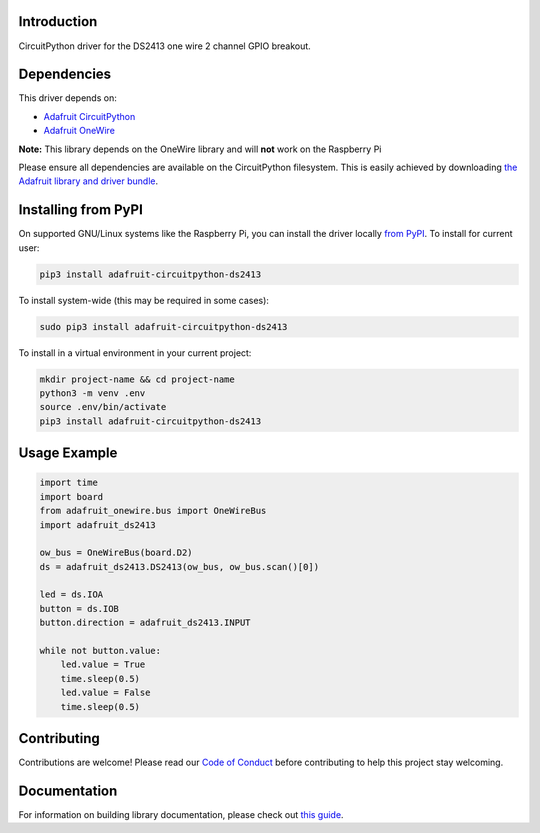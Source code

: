 
Introduction
============

.. image:: https://readthedocs.org/projects/adafruit-circuitpython-ds2413/badge/?version=latest
    :target: https://circuitpython.readthedocs.io/projects/ds2413/en/latest/
    :alt: Documentation Status

.. image :: https://img.shields.io/discord/327254708534116352.svg
    :target: https://adafru.it/discord
    :alt: Discord

.. image:: https://github.com/adafruit/Adafruit_CircuitPython_DS2413/workflows/Build%20CI/badge.svg
    :target: https://github.com/adafruit/Adafruit_CircuitPython_DS2413/actions/
    :alt: Build Status

CircuitPython driver for the DS2413 one wire 2 channel GPIO breakout.

Dependencies
=============
This driver depends on:

* `Adafruit CircuitPython <https://github.com/adafruit/circuitpython>`_
* `Adafruit OneWire <https://github.com/adafruit/Adafruit_CircuitPython_OneWire>`_

**Note:** This library depends on the OneWire library and will **not** work on the Raspberry Pi

Please ensure all dependencies are available on the CircuitPython filesystem.
This is easily achieved by downloading
`the Adafruit library and driver bundle <https://github.com/adafruit/Adafruit_CircuitPython_Bundle>`_.

Installing from PyPI
====================

On supported GNU/Linux systems like the Raspberry Pi, you can install the driver locally `from
PyPI <https://pypi.org/project/adafruit-circuitpython-ds2413/>`_. To install for current user:

.. code-block:: shell

    pip3 install adafruit-circuitpython-ds2413

To install system-wide (this may be required in some cases):

.. code-block:: shell

    sudo pip3 install adafruit-circuitpython-ds2413

To install in a virtual environment in your current project:

.. code-block:: shell

    mkdir project-name && cd project-name
    python3 -m venv .env
    source .env/bin/activate
    pip3 install adafruit-circuitpython-ds2413

Usage Example
=============

.. code-block:: python

    import time
    import board
    from adafruit_onewire.bus import OneWireBus
    import adafruit_ds2413

    ow_bus = OneWireBus(board.D2)
    ds = adafruit_ds2413.DS2413(ow_bus, ow_bus.scan()[0])

    led = ds.IOA
    button = ds.IOB
    button.direction = adafruit_ds2413.INPUT

    while not button.value:
        led.value = True
        time.sleep(0.5)
        led.value = False
        time.sleep(0.5)


Contributing
============

Contributions are welcome! Please read our `Code of Conduct
<https://github.com/adafruit/Adafruit_CircuitPython_DS2413/blob/master/CODE_OF_CONDUCT.md>`_
before contributing to help this project stay welcoming.

Documentation
=============

For information on building library documentation, please check out `this guide <https://learn.adafruit.com/creating-and-sharing-a-circuitpython-library/sharing-our-docs-on-readthedocs#sphinx-5-1>`_.
